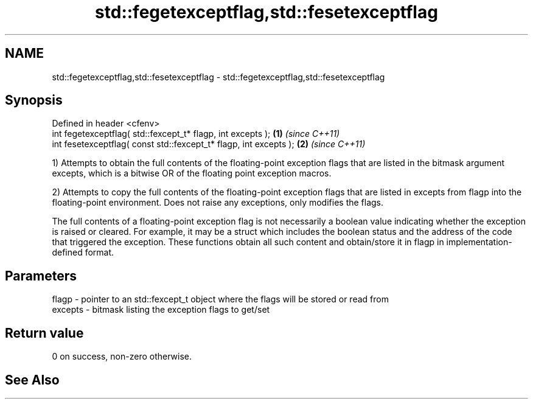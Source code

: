 .TH std::fegetexceptflag,std::fesetexceptflag 3 "2020.03.24" "http://cppreference.com" "C++ Standard Libary"
.SH NAME
std::fegetexceptflag,std::fesetexceptflag \- std::fegetexceptflag,std::fesetexceptflag

.SH Synopsis
   Defined in header <cfenv>
   int fegetexceptflag( std::fexcept_t* flagp, int excepts );       \fB(1)\fP \fI(since C++11)\fP
   int fesetexceptflag( const std::fexcept_t* flagp, int excepts ); \fB(2)\fP \fI(since C++11)\fP

   1) Attempts to obtain the full contents of the floating-point exception flags that are listed in the bitmask argument excepts, which is a bitwise OR of the floating point exception macros.

   2) Attempts to copy the full contents of the floating-point exception flags that are listed in excepts from flagp into the floating-point environment. Does not raise any exceptions, only modifies the flags.

   The full contents of a floating-point exception flag is not necessarily a boolean value indicating whether the exception is raised or cleared. For example, it may be a struct which includes the boolean status and the address of the code that triggered the exception. These functions obtain all such content and obtain/store it in flagp in implementation-defined format.

.SH Parameters

   flagp   - pointer to an std::fexcept_t object where the flags will be stored or read from
   excepts - bitmask listing the exception flags to get/set

.SH Return value

   0 on success, non-zero otherwise.

.SH See Also
